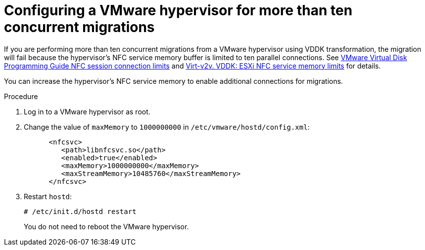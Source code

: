 // Module included in the following assemblies:
//
// IMS_1.1/master.adoc
// IMS_1.2/master.adoc
[id="Configuring_vmware_hypervisor_for_more_than_10_concurrent_vddk_migrations_{context}"]
= Configuring a VMware hypervisor for more than ten concurrent migrations

If you are performing more than ten concurrent migrations from a VMware hypervisor using VDDK transformation, the migration will fail because the hypervisor's NFC service memory buffer is limited to ten parallel connections. See link:https://code.vmware.com/docs/1674/virtual-disk-programming-guide/doc/vddkDataStruct.5.5.html#1025227[VMware Virtual Disk Programming Guide NFC session connection limits] and link:http://libguestfs.org/virt-v2v.1.html#vddk:-esxi-nfc-service-memory-limits[Virt-v2v. VDDK: ESXi NFC service memory limits] for details.

You can increase the hypervisor's NFC service memory to enable additional connections for migrations.

.Procedure

. Log in to a VMware hypervisor as root.
. Change the value of `maxMemory` to `1000000000` in `/etc/vmware/hostd/config.xml`:
+
[options="nowrap" subs="+quotes,verbatim"]
----
      <nfcsvc>
         <path>libnfcsvc.so</path>
         <enabled>true</enabled>
         <maxMemory>1000000000</maxMemory>
         <maxStreamMemory>10485760</maxStreamMemory>
      </nfcsvc>
----

. Restart `hostd`:
+
[options="nowrap" subs="+quotes,verbatim"]
----
# /etc/init.d/hostd restart
----
+
You do not need to reboot the VMware hypervisor.
